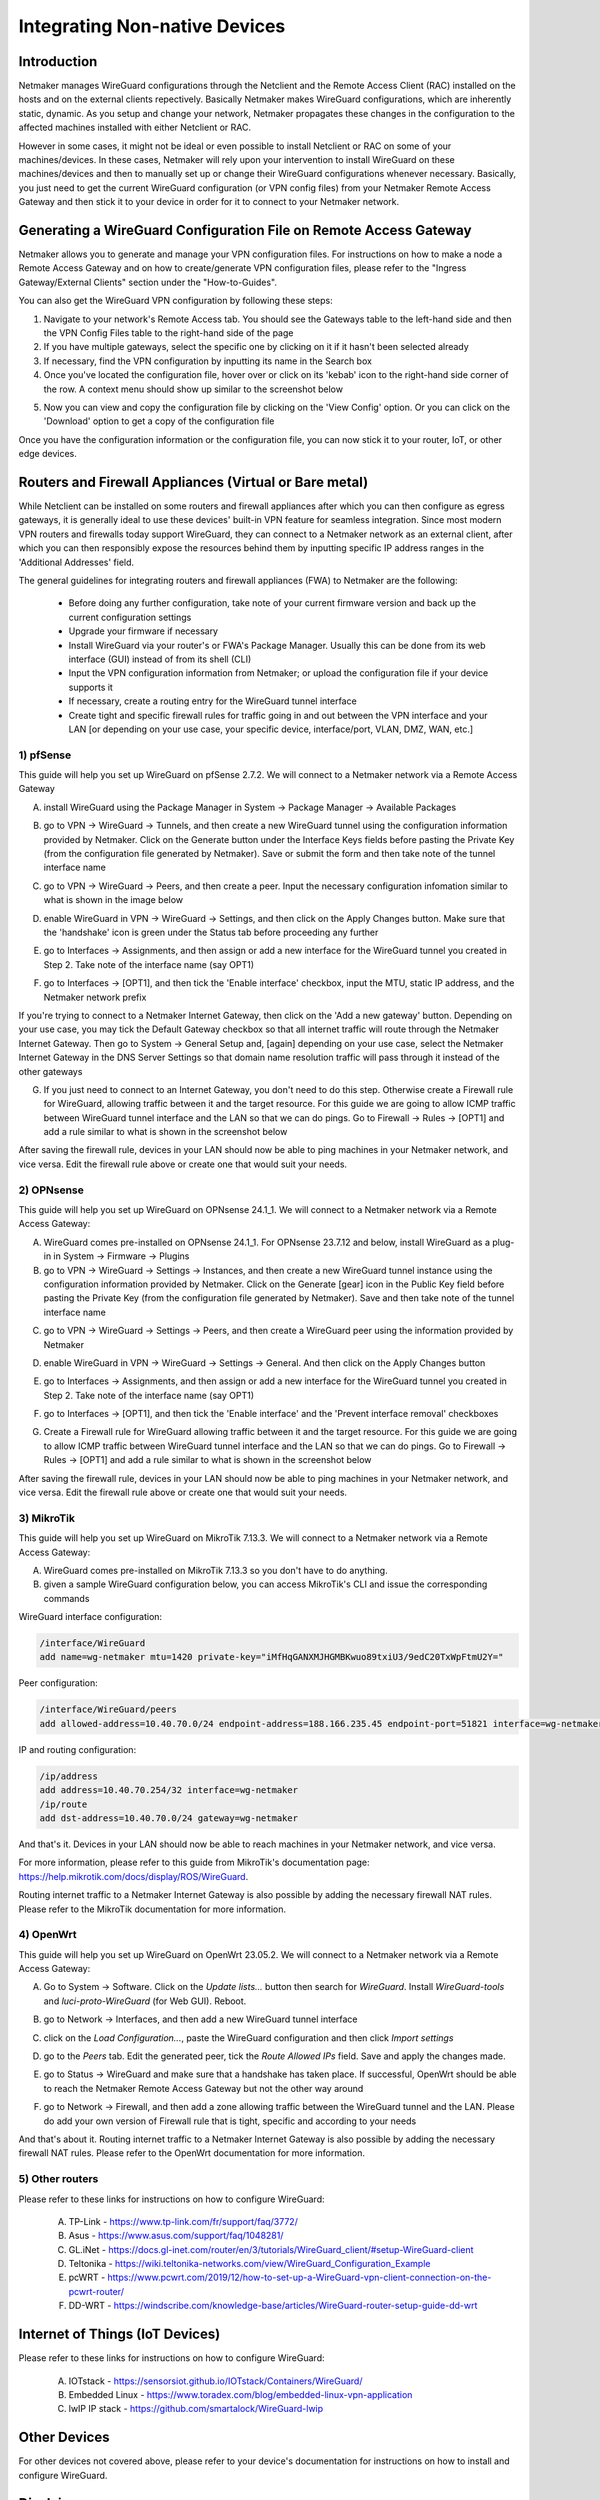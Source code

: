 .. _integrating-non-native-devices:

===================================
Integrating Non-native Devices
===================================

Introduction
===============

Netmaker manages WireGuard configurations through the Netclient and the Remote Access Client (RAC) installed on the hosts and on the external clients repectively. Basically Netmaker makes WireGuard configurations, which are inherently static, dynamic. As you setup and change your network, Netmaker propagates these changes in the configuration to the affected machines installed with either Netclient or RAC.

However in some cases, it might not be ideal or even possible to install Netclient or RAC on some of your machines/devices. In these cases, Netmaker will rely upon your intervention to install WireGuard on these machines/devices and then to manually set up or change their WireGuard configurations whenever necessary. Basically, you just need to get the current WireGuard configuration (or VPN config files) from your Netmaker Remote Access Gateway and then stick it to your device in order for it to connect to your Netmaker network.


Generating a WireGuard Configuration File on Remote Access Gateway
=====================================================================

Netmaker allows you to generate and manage your VPN configuration files. For instructions on how to make a node a Remote Access Gateway and on how to create/generate VPN configuration files, please refer to the "Ingress Gateway/External Clients" section under the "How-to-Guides".

You can also get the WireGuard VPN configuration by following these steps:

1. Navigate to your network's Remote Access tab. You should see the Gateways table to the left-hand side and then the VPN Config Files table to the right-hand side of the page

2. If you have multiple gateways, select the specific one by clicking on it if it hasn't been selected already

3. If necessary, find the VPN configuration by inputting its name in the Search box

4. Once you've located the configuration file, hover over or click on its 'kebab' icon to the right-hand side corner of the row. A context menu should show up similar to the screenshot below

.. image:: images/integration-get-config.jpg
   :width: 80%
   :alt: Get Client Config
   :align: center

5. Now you can view and copy the configuration file by clicking on the 'View Config' option. Or you can click on the 'Download' option to get a copy of the configuration file

.. image:: images/integration-sample-config.jpg
   :width: 80%
   :alt: Sample Client Config
   :align: center


Once you have the configuration information or the configuration file, you can now stick it to your router, IoT, or other edge devices.


Routers and Firewall Appliances (Virtual or Bare metal)
========================================================

While Netclient can be installed on some routers and firewall appliances after which you can then configure as egress gateways, it is generally ideal to use these devices' built-in VPN feature for seamless integration. Since most modern VPN routers and firewalls today support WireGuard, they can connect to a Netmaker network as an external client, after which you can then responsibly expose the resources behind them by inputting specific IP address ranges in the 'Additional Addresses' field.

.. image:: images/integration-config-additional-addresses.jpg
   :width: 80%
   :alt: Client additional IP addresses range
   :align: center


The general guidelines for integrating routers and firewall appliances (FWA) to Netmaker are the following:

   - Before doing any further configuration, take note of your current firmware version and back up the current configuration settings
   - Upgrade your firmware if necessary
   - Install WireGuard via your router's or FWA's Package Manager. Usually this can be done from its web interface (GUI) instead of from its shell (CLI)
   - Input the VPN configuration information from Netmaker; or upload the configuration file if your device supports it
   - If necessary, create a routing entry for the WireGuard tunnel interface
   - Create tight and specific firewall rules for traffic going in and out between the VPN interface and your LAN [or depending on your use case, your specific device, interface/port, VLAN, DMZ, WAN, etc.]


1) pfSense
-------------------

This guide will help you set up WireGuard on pfSense 2.7.2. We will connect to a Netmaker network via a Remote Access Gateway

A. install WireGuard using the Package Manager in System -> Package Manager -> Available Packages

.. image:: images/integration-pfsense-pkgmgr.jpg
   :width: 80%
   :alt: pfSense Package Manager
   :align: center

B. go to VPN -> WireGuard -> Tunnels, and then create a new WireGuard tunnel using the configuration information provided by Netmaker. Click on the Generate button under the Interface Keys fields before pasting the Private Key (from the configuration file generated by Netmaker). Save or submit the form and then take note of the tunnel interface name
   
.. image:: images/integration-pfsense-tunnel-interface.jpg
   :width: 80%
   :alt: pfSense Tunnel Configuration
   :align: center

C. go to VPN -> WireGuard -> Peers, and then create a peer. Input the necessary configuration infomation similar to what is shown in the image below

.. image:: images/integration-pfsense-peer.jpg
   :width: 80%
   :alt: pfSense Peer Configuration
   :align: center

D. enable WireGuard in VPN -> WireGuard -> Settings, and then click on the Apply Changes button. Make sure that the 'handshake' icon is green under the Status tab before proceeding any further 

.. image:: images/integration-pfsense-enable-wg.jpg
   :width: 80%
   :alt: pfSense enable WireGuard
   :align: center

E. go to Interfaces -> Assignments, and then assign or add a new interface for the WireGuard tunnel you created in Step 2. Take note of the interface name (say OPT1)

.. image:: images/integration-pfsense-assign-if.jpg
   :width: 80%
   :alt: pfSense assign WireGuard tunnel interface
   :align: center

F. go to Interfaces -> [OPT1], and then tick the 'Enable interface' checkbox, input the MTU, static IP address, and the Netmaker network prefix

.. image:: images/integration-pfsense-enable-if-init.jpg
   :width: 80%
   :alt: pfSense go to the WireGuard tunnel interface
   :align: center

.. image:: images/integration-pfsense-enable-if.jpg
   :width: 80%
   :alt: pfSense enable WireGuard tunnel interface
   :align: center

If you're trying to connect to a Netmaker Internet Gateway, then click on the 'Add a new gateway' button. Depending on your use case, you may tick the Default Gateway checkbox so that all internet traffic will route through the Netmaker Internet Gateway. Then go to System -> General Setup and, [again] depending on your use case, select the Netmaker Internet Gateway in the DNS Server Settings so that domain name resolution traffic will pass through it instead of the other gateways

.. image:: images/integration-pfsense-if-internet-gw.jpg
   :width: 80%
   :alt: pfSense create an internet gateway
   :align: center

G. If you just need to connect to an Internet Gateway, you don't need to do this step. Otherwise create a Firewall rule for WireGuard, allowing traffic between it and the target resource. For this guide we are going to allow ICMP traffic between WireGuard tunnel interface and the LAN so that we can do pings. Go to Firewall -> Rules -> [OPT1] and add a rule similar to what is shown in the screenshot below

.. image:: images/integration-pfsense-fw-init.jpg
   :width: 80%
   :alt: pfSense add firewall rule
   :align: center

.. image:: images/integration-pfsense-fw.jpg
   :width: 80%
   :alt: pfSense add firewall rule - form
   :align: center

After saving the firewall rule, devices in your LAN should now be able to ping machines in your Netmaker network, and vice versa. Edit the firewall rule above or create one that would suit your needs. 



2) OPNsense
-------------------

This guide will help you set up WireGuard on OPNsense 24.1_1. We will connect to a Netmaker network via a Remote Access Gateway:

A. WireGuard comes pre-installed on OPNsense 24.1_1. For OPNsense 23.7.12 and below, install WireGuard as a plug-in in System -> Firmware -> Plugins

B. go to VPN -> WireGuard -> Settings -> Instances, and then create a new WireGuard tunnel instance using the configuration information provided by Netmaker. Click on the Generate [gear] icon in the Public Key field before pasting the Private Key (from the configuration file generated by Netmaker). Save and then take note of the tunnel interface name
   
.. image:: images/integration-opnsense-tunnel-interface.jpg
   :width: 80%
   :alt: OPNsense Tunnel Configuration
   :align: center

C. go to VPN -> WireGuard -> Settings -> Peers, and then create a WireGuard peer using the information provided by Netmaker

.. image:: images/integration-opnsense-peer.jpg
   :width: 80%
   :alt: OPNsense Peer Configuration
   :align: center

D. enable WireGuard in VPN -> WireGuard -> Settings -> General. And then click on the Apply Changes button 

.. image:: images/integration-opnsense-enable-wg.jpg
   :width: 80%
   :alt: OPNsense enable WireGuard
   :align: center

E. go to Interfaces -> Assignments, and then assign or add a new interface for the WireGuard tunnel you created in Step 2. Take note of the interface name (say OPT1)

.. image:: images/integration-opnsense-assign-if.jpg
   :width: 80%
   :alt: OPNsense assign WireGuard tunnel interface
   :align: center

F. go to Interfaces -> [OPT1], and then tick the 'Enable interface' and the 'Prevent interface removal' checkboxes

.. image:: images/integration-opnsense-enable-if.jpg
   :width: 80%
   :alt: OPNsense enable WireGuard tunnel interface
   :align: center

G. Create a Firewall rule for WireGuard allowing traffic between it and the target resource. For this guide we are going to allow ICMP traffic between WireGuard tunnel interface and the LAN so that we can do pings. Go to Firewall -> Rules -> [OPT1] and add a rule similar to what is shown in the screenshot below

.. image:: images/integration-opnsense-fw.jpg
   :width: 80%
   :alt: OPNsense add firewall rule - form
   :align: center


After saving the firewall rule, devices in your LAN should now be able to ping machines in your Netmaker network, and vice versa. Edit the firewall rule above or create one that would suit your needs. 



3) MikroTik
-------------------

This guide will help you set up WireGuard on MikroTik 7.13.3. We will connect to a Netmaker network via a Remote Access Gateway:

A. WireGuard comes pre-installed on MikroTik 7.13.3 so you don't have to do anything.

B. given a sample WireGuard configuration below, you can access MikroTik's CLI and issue the corresponding commands

.. image:: images/integration-mikrotik-wg-config.jpg
   :width: 80%
   :alt: Sample WireGuard configuration for MikroTik
   :align: center

WireGuard interface configuration:

.. code-block::

   /interface/WireGuard
   add name=wg-netmaker mtu=1420 private-key="iMfHqGANXMJHGMBKwuo89txiU3/9edC20TxWpFtmU2Y="

Peer configuration:

.. code-block::

   /interface/WireGuard/peers
   add allowed-address=10.40.70.0/24 endpoint-address=188.166.235.45 endpoint-port=51821 interface=wg-netmaker public-key="GM80g/eeXgkOrk0yYtdhhU73ETHffpojG2Ewd+N4kXI=" persistent-keepalive=20 client-dns=159.159.159.159

IP and routing configuration:

.. code-block::

   /ip/address
   add address=10.40.70.254/32 interface=wg-netmaker
   /ip/route
   add dst-address=10.40.70.0/24 gateway=wg-netmaker

And that's it. Devices in your LAN should now be able to reach machines in your Netmaker network, and vice versa. 

For more information, please refer to this guide from MikroTik's documentation page: https://help.mikrotik.com/docs/display/ROS/WireGuard.

Routing internet traffic to a Netmaker Internet Gateway is also possible by adding the necessary firewall NAT rules. Please refer to the MikroTik documentation for more information.



4) OpenWrt
-------------------

This guide will help you set up WireGuard on OpenWrt 23.05.2. We will connect to a Netmaker network via a Remote Access Gateway:

A. Go to System -> Software. Click on the `Update lists...` button then search for `WireGuard`. Install `WireGuard-tools` and `luci-proto-WireGuard` (for Web GUI). Reboot.

.. image:: images/integration-openwrt-pkgmgr.jpg
   :width: 80%
   :alt: OpenWrt software manager
   :align: center

B. go to Network -> Interfaces, and then add a new WireGuard tunnel interface
   
.. image:: images/integration-openwrt-assign-if.jpg
   :width: 80%
   :alt: OpenWrt - create tunnel interface
   :align: center

C. click on the `Load Configuration...`, paste the WireGuard configuration and then click `Import settings`

.. image:: images/integration-openwrt-wg-config.jpg
   :width: 80%
   :alt: OpenWrt - import WireGuard configuration
   :align: center

D. go to the `Peers` tab. Edit the generated peer, tick the `Route Allowed IPs` field. Save and apply the changes made.

.. image:: images/integration-openwrt-wg-peer.jpg
   :width: 80%
   :alt: OpenWrt - route allowed IPs
   :align: center

E. go to Status -> WireGuard and make sure that a handshake has taken place. If successful, OpenWrt should be able to reach the Netmaker Remote Access Gateway but not the other way around

.. image:: images/integration-openwrt-wg-status.jpg
   :width: 80%
   :alt: OpenWrt - WireGuard tunnel status
   :align: center

F. go to Network -> Firewall, and then add a zone allowing traffic between the WireGuard tunnel and the LAN. Please do add your own version of Firewall rule that is tight, specific and according to your needs

.. image:: images/integration-openwrt-wg-fw.jpg
   :width: 80%
   :alt: OpenWrt - Firewall configuration
   :align: center

And that's about it. Routing internet traffic to a Netmaker Internet Gateway is also possible by adding the necessary firewall NAT rules. Please refer to the OpenWrt documentation for more information.


5) Other routers
-------------------

Please refer to these links for instructions on how to configure WireGuard:

   A. TP-Link - https://www.tp-link.com/fr/support/faq/3772/
   B. Asus - https://www.asus.com/support/faq/1048281/
   C. GL.iNet - https://docs.gl-inet.com/router/en/3/tutorials/WireGuard_client/#setup-WireGuard-client
   D. Teltonika - https://wiki.teltonika-networks.com/view/WireGuard_Configuration_Example
   E. pcWRT - https://www.pcwrt.com/2019/12/how-to-set-up-a-WireGuard-vpn-client-connection-on-the-pcwrt-router/
   F. DD-WRT - https://windscribe.com/knowledge-base/articles/WireGuard-router-setup-guide-dd-wrt



Internet of Things (IoT Devices)
========================================================

Please refer to these links for instructions on how to configure WireGuard:

   A. IOTstack - https://sensorsiot.github.io/IOTstack/Containers/WireGuard/
   B. Embedded Linux - https://www.toradex.com/blog/embedded-linux-vpn-application
   C. lwIP IP stack - https://github.com/smartalock/WireGuard-lwip




Other Devices
======================================

For other devices not covered above, please refer to your device's documentation for instructions on how to install and configure WireGuard.  



Disclaimer
======================================

The information provided by us on this how-to guide is for general informational purposes only. All information on this page is provided in good faith, however we make no representation or warranty of any kind, express or implied, regarding the accuracy, adequacy, validity, reliability, availability or completeness of any information on the page.

Under no circumstance shall we have any liability to you for any loss or damage of any kind incurred as a result of the use of this how-to guide or reliance on any information provided on the page. Your use of the how-to guide and your reliance on any information on the page is solely at your own risk.